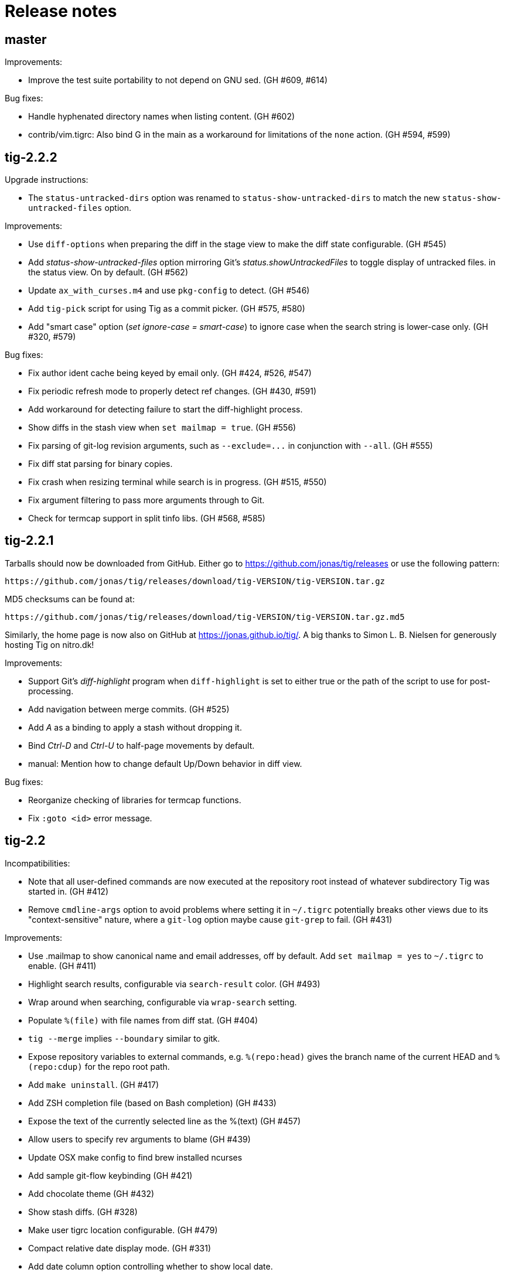 Release notes
=============

master
------

Improvements:

 - Improve the test suite portability to not depend on GNU sed. (GH #609, #614)

Bug fixes:

 - Handle hyphenated directory names when listing content. (GH #602)
 - contrib/vim.tigrc: Also bind G in the main as a workaround for limitations of
   the `none` action. (GH #594, #599)

tig-2.2.2
---------

Upgrade instructions:

 - The `status-untracked-dirs` option was renamed to
   `status-show-untracked-dirs` to match the new `status-show-untracked-files`
   option.

Improvements:

 - Use `diff-options` when preparing the diff in the stage view to make the diff
   state configurable. (GH #545)
 - Add 'status-show-untracked-files' option mirroring Git's
   'status.showUntrackedFiles' to toggle display of untracked files.  in the
   status view. On by default. (GH #562)
 - Update `ax_with_curses.m4` and use `pkg-config` to detect. (GH #546)
 - Add `tig-pick` script for using Tig as a commit picker. (GH #575, #580)
 - Add "smart case" option ('set ignore-case = smart-case') to ignore case when
   the search string is lower-case only. (GH #320, #579)

Bug fixes:

 - Fix author ident cache being keyed by email only. (GH #424, #526, #547)
 - Fix periodic refresh mode to properly detect ref changes. (GH #430, #591)
 - Add workaround for detecting failure to start the diff-highlight process.
 - Show diffs in the stash view when `set mailmap = true`. (GH #556)
 - Fix parsing of git-log revision arguments, such as `--exclude=...` in
   conjunction with `--all`. (GH #555)
 - Fix diff stat parsing for binary copies.
 - Fix crash when resizing terminal while search is in progress. (GH #515, #550)
 - Fix argument filtering to pass more arguments through to Git.
 - Check for termcap support in split tinfo libs. (GH #568, #585)

tig-2.2.1
---------

Tarballs should now be downloaded from GitHub. Either go to
https://github.com/jonas/tig/releases or use the following pattern:

    https://github.com/jonas/tig/releases/download/tig-VERSION/tig-VERSION.tar.gz

MD5 checksums can be found at:

    https://github.com/jonas/tig/releases/download/tig-VERSION/tig-VERSION.tar.gz.md5

Similarly, the home page is now also on GitHub at https://jonas.github.io/tig/.
A big thanks to Simon L. B. Nielsen for generously hosting Tig on nitro.dk!

Improvements:

 - Support Git's 'diff-highlight' program when `diff-highlight` is set to either
   true or the path of the script to use for post-processing.
 - Add navigation between merge commits. (GH #525)
 - Add 'A' as a binding to apply a stash without dropping it.
 - Bind 'Ctrl-D' and 'Ctrl-U' to half-page movements by default.
 - manual: Mention how to change default Up/Down behavior in diff view.

Bug fixes:

 - Reorganize checking of libraries for termcap functions.
 - Fix `:goto <id>` error message.

tig-2.2
-------

Incompatibilities:

 - Note that all user-defined commands are now executed at the repository root
   instead of whatever subdirectory Tig was started in. (GH #412)
 - Remove `cmdline-args` option to avoid problems where setting it in `~/.tigrc`
   potentially breaks other views due to its "context-sensitive" nature, where
   a `git-log` option maybe cause `git-grep` to fail. (GH #431)

Improvements:

 - Use .mailmap to show canonical name and email addresses, off by default.
   Add `set mailmap = yes` to `~/.tigrc` to enable. (GH #411)
 - Highlight search results, configurable via `search-result` color. (GH #493)
 - Wrap around when searching, configurable via `wrap-search` setting.
 - Populate `%(file)` with file names from diff stat. (GH #404)
 - `tig --merge` implies `--boundary` similar to gitk.
 - Expose repository variables to external commands, e.g. `%(repo:head)` gives the
   branch name of the current HEAD and `%(repo:cdup)` for the repo root path.
 - Add `make uninstall`. (GH #417)
 - Add ZSH completion file (based on Bash completion) (GH #433)
 - Expose the text of the currently selected line as the %(text) (GH #457)
 - Allow users to specify rev arguments to blame (GH #439)
 - Update OSX make config to find brew installed ncurses
 - Add sample git-flow keybinding (GH #421)
 - Add chocolate theme (GH #432)
 - Show stash diffs. (GH #328)
 - Make user tigrc location configurable. (GH #479)
 - Compact relative date display mode. (GH #331)
 - Add date column option controlling whether to show local date.
 - Move to parent commit in the main view. (GH #388)
 - Add `:goto <rev>` prompt command to go to a `git-rev-parse`d revision, e.g.
   `:goto some/branch` or `:goto %(commit)^2`.
 - Respect the XDG standard for configuration files. (GH #513)
 - Show tracking information in `tig status` (GH #504)
 - Resolve diff paths when `diff.noprefix` is true. (GH #487, #488)
 - Support for custom `strftime(3)` date formats, e.g.:

	set main-view-date = custom
	set main-view-date-format = "%Y-%m-%d"

Bug fixes:

 - Prevent staged rename from displaying unstaged changes (GH #472, #491)
 - Fix corrupt chunk header during staging of single lines. (GH #410)
 - Fix out of bounds read in graph-v2 module. (GH #402)
 - Add currently checked out branch to `%(branch)`. (GH #416)
 - Size diff stats correctly for split views.
 - Fix `git-worktree` support by using `git-show-ref`. (GH #437)
 - Add currently checked out branch to `%(branch)` (GH #416)
 - Fix segfault when hitting return in empty file search (GH #464)
 - Remove separator on horizontal split when switching from vertical split
 - Do not expand `--all` when parsing `%(revargs)` (GH #442, #462)
 - Fix exit when the main view is reloaded due to option toggling. (GH #470)
 - Expand all whitespace and control characters to spaces. (GH #485)
 - Restore ability to unbind a default keybinding with `none`. (GH #483)
 - Fix blob view to honor the `wrap-lines` setting.

tig-2.1.1
---------

Improvements:

 - Add support for key combos. (GH #67)
 - See `contrib/vim.tigrc` for Vim-like keybindings. (GH #273, #351)
 - Add GitHub inspired file finder to search for and open any file. (GH #342)
 - Add `search` keymap for navigation file finder search results.

Bug fixes:

 - Fix display of multiple references per commit. (GH #390, #391)
 - Sync the prompt's cursor position with readline's internal position. (GH #396)
 - Keep unstaged changes view open after an staging command. (GH #399)

tig-2.1
-------

Improvements:

 - Improve C99 compliance so Tig compiles with the native compilers on
   Solaris (SunStudio cc) and AIX (xlc). (GH #380)
 - Add move-half-page-up and move-half-page-down actions. (GH #323)
 - Preserve the cursor position when changing the diff context.
 - Show 'Unstaged changes' above 'Staged changes' in the main view. (GH #383)
 - Add `:exec <flags><args...>` prompt command to execute commands.
 - Add shorthand for changing the view settings of a single column,
   eg. `set main-view-author = short`. (GH #318)
 - Show better diff context info in the stage view.
 - Add `%(lineno)` state variable. (GH #304)
 - Use hash table to speed up refs lookup. (GH #350)
 - Show the file path in the blob view when available.
 - Use `set commit-order = default` to use Git's default commit order, even when
   the commit graph is enabled. The option will turn off automatic enabling of
   `--topo-order` when the graph is shown in the main view. (GH #310, #324)
 - Speed up the diff view in large repos by loading git-describe info after the
   diff content has been read. (GH #324)
 - Add the old graph rendering as an option. (GH #310, #324)
 - Add `main-options` setting for specifying default main view options.
   Example: `set main-options = --max-count=1000`. (GH #368)
 - See `contrib/large-repo.tigrc` for settings that will help to speed up Tig in
   large repos. (GH #368)
 - Add `:save-options <file>` prompt command to save config to file. (GH #315)

Bug fixes:

 - Update manual to reflect default keybinding changes. (GH #325)
 - Fix graph support for `--first-parent`. (GH #326)
 - Fix off-by-one error when opening editor from the grep view.
 - Fix status on-branch information.
 - Fix main view to handle the case when git-log doesn't find any commits.
 - Fix corner case when parsing diff chunk when lines information is missing.
 - Ensure main view changes commits are shown right before the current HEAD.
 - Fix rendering of boundary commits.
 - Fix compilation with GNU Make 3.80 by removing `$(abspath)`. (GH #362)
 - Fix config parsing to support shell-like quoting in user-defined command,
   e.g. `bind generic <Ctrl-f> :!git log -G"%(prompt Prompt: )"` (GH #371)
 - Make diff meta information colors more consistent with Git. (GH #375)
 - Fix segfault when updating changes in a maximized stage view opened via the
   main view. (GH #376)
 - Handle line number configs where the interval is not specified. (GH #378)
 - Fix display of error messages during startup. (GH #385)
 - Show untracked files outside the current directory like git-status. (GH #230)

tig-2.0.3
---------

Improvements:

 - Add `:save-display <file>` prompt command to save the current display.
 - Add `:script <file>` prompt command for scripting the Tig UI.
 - Add test framework and convert existing tests to use it.
 - Add command-line option for starting in refs view: `tig refs`. (GH #309)
 - Make blame commit ID colors stable across reloads. (GH #303)
 - Increase blame ID and graph rendering color palette to 14 colors.
 - New setting 'split-view-width' controls the width for vertical splits. It
   takes the width of the right-most view either as a number or a percentage.
 - Expose settings holding command line argument lists: `file-args`, `rev-args`,
   and `cmdline-args`. They are mainly intended for testing purposes but also
   allows to change the filtering arguments dynamically. (GH #306)
 - Add `log-options` setting for specifying default log view options.
   Example: `set log-options = --pretty=fuller`.
 - Use option specific view flags to reload view after `:set` commands.

Bug fixes:

 - Refresh the current view when returning from an external command and
   `refresh-mode=after-command`. (GH #289)
 - Fix readline completion.
 - Fix '/' to `find-next` when readline support is enabled. (GH #302)
 - Fix readline prompt to correctly handle UTF-8 characters.
 - Add warnings for more obsolete actions and colors.
 - Fix passing of commit IDS via stdin to the main view.
 - Fix commit title overflow drawing for multibyte text. (GH #307)
 - Fix installation directory permissions.
 - Handle binary files matches reported by git-grep.
 - Toggling of "args"-typed options without any arguments will clear the current
   arguments. Example: `:toggle blame-options`.
 - Detect custom `pretty.format` settings that break the log view and fallback
   to use the `medium` format. (GH #225)
 - Fix invocation of git-diff for the blame view's line tracking. (GH #316)
 - Fix blame completion of directory names. (GH #317)
 - Fix display of conflicts in the main view when 'show-changes' is enabled.
 - Fix off-by-one error when displaying line numbers in the grep view.
 - When showing the commit graph ensure that either topo, date or author-date
   commit order is used. (Debian #757692) (GH #238)

tig-2.0.2
---------

Improvements:

 - Use git-status for diffing the index.
 - Group toggle options together in the help view.

Bug fixes:

 - Fix refs, main and grep loading when 'gui.encoding' is set. (GH #287)
 - Ignore 'gui.encoding' and 'i18n.commitencoding' when set to 'UTF-8'.
 - Add work-around for missing strndup() on Mac OS X v10.6. (GH #286)
 - Fix spurious abbreviation of author names. (GH #288)
 - Don't show empty action groups in the help view.

tig-2.0.1
---------

Bug fixes:

 - Fix compilation in watch.c.
 - Fix parsing of key bindings mapped to '^' and '<'. (GH #280, #282)

tig-2.0
-------

Note to packagers:

 - Add `.adoc` extension to AsciiDoc files so they show correctly on GitHub.
   This includes `README`, `INSTALL`, and `NEWS` and files in `doc/` directory.
 - `BUGS` file has been merged into `README.adoc`.
 - Default keybindings have been moved to a system-level `tigrc` file, which is
   installed to ${sysconfdir} by default. The content of the `tigrc` file is
   included inside the binary as a fall-back. Pass `NO_BUILTIN_TIGRC=y` to not
   include the system `tigrc` content and reduce the size of the binary.
 - The example `contrib/tigrc` file (made obsolete by `tigrc`) has been removed.
 - Source files have been moved to `src` and `include` and `tig.c` was split up.
 - Build output is less verbose by default; use `make V=1` for old output.

Incompatibilities:

 - In preparation for key combo support, key mappings for symbolic keys (e.g.
   `Up` and `Down`) must now start with `<` and end with `>`, e.g. `<Up>` and
   `<Down>`. Furthermore, escape key combos must now use `<Esc>key` instead of
   `^[key`, and control key mappings must now use `<Ctrl-key>` instead of
   `^key`.
 - Only use 'diff-options' for the diff view and introduce '%(cmdlineargs)' to
   hold non-file and non-revision flags passed on the command line. Affects all
   user-defined commands that expect '%(diffargs)' to hold both 'diff-options'
   arguments and those passed on the command line. (GH #228)
 - Remove built-in keybinding for `git gc`. Add the following line to `~/.tigrc`
   to restore it: `bind generic G ?git gc`.
 - To support view specific colors, '.' can no longer be used interchangeably
   with '-' and '_' in settings names and in particular color names.
 - Replace 'stage-next' action with prompt command using a predefined search
   (see below) and add binding (`@` by default) to also work in the diff view.
 - Most view display options must now be set via the new `*-view` options in
   tigrc. Existing options are no longer recognized, but a warning is shown.
 - Remap default bindings to have more consistent convention: use lower-case
   keys primarily for view switching and non-destructive actions, use upper-case
   keys for view-specific actions including user-defined commands. To preserve
   old default key bindings see `contrib/bindings-v1.x.tigrc`. (GH #257)

Improvements:

 - Add mouse support: scroll view, click line to move cursor, double click line
   (or click again) to "Enter" cursor line, e.g. open commit diff. Disabled by
   default, since it makes text selection less intuitive. If you enable this
   remember to hold down Shift (or Option on Mac) when selecting text.
 - Rewrite and improve the rendering of the commit graph. (GH #144, #46)
 - Add completion and history support to the prompt via readline. (GH #185)
 - Options can be configured and toggled individually for each view. Use the new
   view settings to configure the order and display options for each view
   columns. See system tigrc and tigrc(5) for examples. (GH #89, #222)
 - Add grep view as a front-end to git-grep(1): `tig grep -p strchr`. From
   within Tig, the key for switching or grepping is bound to 'g' by default.
 - Rename 'branch' view to 'refs' view and show tags. (GH #134)
 - Add main view pager mode that reads git-log's '--pretty=raw' data
   from stdin, e.g. `git reflog --pretty=raw | tig --pretty=raw`.
 - Add support for `--graph` and highlight diff stats in the log view.
 - Add default command bindings: `!` to delete branch, `!` to drop stash.
 - Add 'stage-split-chunk' action for splitting chunks in the stage view.
   Bound to '\' by default. (GH #107)
 - Add 'back' action bound to '<' by default, which will return the blame view
   to the previous revision and line after moving e.g. to the parent. (GH #124)
 - Auto-refresh views based on watched repository changes. Configure by setting
   `refresh-mode` to 'manual', 'auto', 'after-command', or 'periodic'. (GH #190)
 - All default settings are in well-documented system `tigrc`.
 - Add `:toggle` prompt command to manipulate options using keybindings. For
   example: `bind diff D :toggle diff-options --patience --notes`. (GH #69)
 - Add a new "auto" value for the 'vertical-split' option to let Tig choose the
   split orientation (this is the new default behavior). Can be toggled.
 - Make it possible to toggle the display of files in untracked directories.
 - Allow Tig to be started with no default configuration by specifying an
   alternative system `tigrc` file, e.g.: `TIGRC_SYSTEM=~/.tigrc.safe tig`. Set
   `TIGRC_SYSTEM` to the empty string to use built-in configuration instead of
 - Key mappings can contain UTF-8 multibyte unicode keys.
 - Warn about conflicting keybindings using Ctrl, e.g. `<Ctrl-f>` and
   `<Ctrl-F>`. (GH #218)
 - Extend key bindings for prompt commands (ie. `bind <keymap> <key> :<prompt>`)
   to support predefined searches, eg.: `bind stage 2 :?^@@`.
 - Git color mappings can be configured in tigrc.
 - More informative configuration error messages.
 - Make reference label formatting configurable, for example:
   `set reference-format = (branch) <tags> remote`. (GH #201)
 - Adjust author width and other view columns automatically. (GH #49)
 - Support view specific colors: `color stage.diff-add yellow default`.
 - Copy `-S`, `-G` and `--grep=` pattern to search buffer so 'find-next' and
   'find-prev' work as expected.
 - Optionally specify custom prompt for `%(prompt)` in shell commands, e.g.
   `bind main B ?git checkout -b "%(prompt Enter new branch name: )"`.
 - Add `%(remote)` and `%(tag)` symbols to complement `%(branch)`.
 - User-defined commands can now be prefixed with any of the supported flags,
   e.g. `?git checkout -b %(branch)`.
 - Open editor at line number for combined diffs e.g. diffs of unmerged files.
 - Add build configuration for Cygwin (OS name: CYGWIN_NT-6.1). (GH #92)
 - Document the Git commands supported by the pager mode.  (GH #1)
   system `tigrc` configuration. (GH #235)

Bug fixes:

 - Fix stash diff display when reloading the stash view after a deleting.
 - Set the commit reference when opening the blame view from the blob view.
 - Correctly identify and highlight the remote branch tracked by HEAD.
 - Pass --no-color after user defined arguments to ensure that colors do not
   break the output parsing. (GH #191)
 - Close stdin when pager mode is not supported.
 - Show newly created branches in the main view. (GH #196)
 - File with 0 changes breaks diffstat highlighting (GH #215)
 - Update %(branch) variable in the main view. (GH #223)
 - Disable graph rendering when either of `--reverse`, `-S`, `-G`, and `--grep`
   are passed to the main view. (GH #127)
 - Only refresh views that support it.
 - Fix author and date annotation of renamed entries in the tree view.
 - Fix use of unsafe methods in the signal handler. (GH #245)
 - Fix rendering in non-UTF8 terminals.
 - Fix stage-update-line by rewriting the diff chunk containing the line instead
   of using `--unidiff-zero` and a diff context of zero. (GH #130)
 - Fix status-update to work for untracked directories. (GH #236)
 - Don't pass log parameters given on the command line to the diff view.

tig-1.2.1
---------

Incompatibilities:

 - Move manual and man pages to doc/ directory and rename AsciiDoc files
   to have .asciidoc as the extension to make them render on GitHub.

Improvements:

 - Show blob sizes in the tree view either as bytes or using binary unit
   prefixes. Example: `set show-file-size = units`. (GH #163)
 - Reduce main view memory usage and startup time, especially when revision
   graph rendering is disabled. (GH #160)

Bug fixes:

 - Fix submodule-related setup to check for non-zero return value from
   setenv(). (GH #188)

tig-1.2
-------

 - Tig now has its own tag on Stack Overflow, where users are invited to
   ask questions: http://stackoverflow.com/questions/tagged/tig

Improvements:

 - Prompt commands can be bound to keys. For example:
   `bind diff F :set diff-options = --full-diff`. (GH #69, #116)
 - Add a diff-options setting for specifying default diff options.
   Example: `set diff-options = --patience`. (GH #116)
 - Options in diff-options and blame-options matching Tig browsing state
   variables are replaced.
 - Show diff stats as wide as the terminal. (GH #109)
 - Show line numbers in the branch view. (GH #135)
 - Add toggles for showing author email or email user names. (GH #115)
 - Open editor at the selected line by prefixing the file argument with
   `+<lineno>`. Tested in vi, Vim, Emacs, Nano, Gedit, Geany. Disable
   by adding `set editor-line-number = no` to ~/.tigrc. (GH #118, #119)
 - Add toggle-files to control whether to show full commit diff or only
   the diff concerning the currently selected file, e.g. for blame.
 - Optionally highlight exceeding characters in long commit titles.
   The default title max width is 50 characters. Customize using:
   `set title-overflow = 50` (GH #125)
 - Add +ESC key bindings. Example: `bind generic ^[v move-page-up` (GH #120)
 - Create temporary files in TMPDIR, TEMP, or TMP before defaulting to /tmp.
 - Reenable `tig log` as a subcommand. (GH #146)
 - Enable tilde expansion in ~/.tigrc "source" commands. (GH #168)
 - Introduce the stash view, bound to the 'y' keybinding. (GH #169, #174)

Bug fixes:

 - Fix blame and status to work in directories starting with a dot. (GH #172)
 - Reload current branch name when reloading the status view. (GH #93)
 - Fix compile errors on old Solaris. (GH #97)
 - Reload HEAD info when reloading the stage view. (GH #104, #93)
 - Fix disappearing branch labels after external commands. (GH #148)
 - Fix diff view display for staged/unstaged changes when using 'd'.
 - Fix display of status messages when toggling view options. (GH #111)
 - Fix illegal memory access. (GH #98)
 - Fix display of all branches label in repos with short branch names.
 - Fix rendering glitch for branch names.
 - Do not apply diff styling to untracked files in the stage view. (GH #153)
 - Fix tree indentation for entries containing combining characters. (GH #170)
 - Ignore unrepresentable characters when transliterating text for rendering.
 - Transliterate text to output encoding before trimming it to avoid
   misalignment. (GH #86)
 - Introduce a more natural context-sensitive log display. (GH #155)

tig-1.1
-------

Incompatibilities:

 - Disable diff move/copy detection by default, boosting diff
   performance on larger projects. Use git config 'diff.renames' option
   (Git-wide) to set your preferred behavior. Environment variable
   TIG_DIFF_OPTS can be used to restore the old behavior.
 - Fix manual keybinding for stage-single-line. (GH #108)
 - Values set for author-width and filename-width will result in widths
   one character bigger than previously.

Improvements:

 - Typing a text in the prompt will be interpreted as a Tig command.
   Prefixing the command with a '!' will execute this system command in
   an external pager. Entering a single key will execute the
   corresponding key binding.
 - Basic support for wrapping long line in pager, diff, and stage views.
   Enable using: `set wrap-lines = yes`. (GH #2)
 - User-defined commands prefixed with a '?' means prompt before
   execution. Example: `bind main B !?git rebase -i %(commit)`.
 - User-defined commands prefixed with a '<' means exit after execution.
   Example: `bind main C !<git commit`. (GH #66)
 - User-defined commands are executed unquoted to support shell commands.
   Example: `bind generic I !@sh -c "echo -n %(commit) | xclip -selection c"`.
   (GH #65)
 - Configure case-insensitive searches using: `set ignore-case = yes`.
 - Add "deleted mode" line type for better diff coloring.
 - Open editor when requesting edit action from within a file diff.
 - Update AX_WITH_CURSES to build under Cygwin.
 - Improve tigrc(5) documentation. (Debian #682766)
 - Allow to build on Mac OS 10.7 without the configure script. (GH #25)
 - Add option to split the view vertically instead of horizontally.
   Example: `set vertical-split = yes'. (GH #76)
 - Add 'show-id' and 'id-width' options to configure the display of
   commit IDs in the main view and ID width in the blame view. (GH #77)
 - Allow to override Git based encoding to UTF-8 by setting
   'i18n.commitencoding' or 'gui.encoding'.
 - Improve autobuild support to track generated files and work with
   autoreconf 2.61.
 - Commit IDs are read from stdin when --stdin is given; works for main
   and diff view, e.g. `tig --no-walk --stdin < cherry-picks.txt`.
 - Add option to disable focusing of the child view when it's opened.
   Disable using: `set focus-child = no`. (GH #83)
 - Allow to open blob related with added content in a diff. (GH #91)

Bug fixes:

 - Fix commit graph regression when a path spec is specified. (GH #53)
 - Main view: only show staged/unstaged changes for the current branch.
 - Support submodules created with current version of git. (GH #54)
 - Fix diff status message for file diffs with no content changes.
 - Fix parent blaming when Tig is launched in subdirectory. (GH #70)
 - Do not show deleted branch when reloading the branch view.

tig-1.0
-------

The master repository is git://github.com/jonas/tig.git, and the old
master repository (http://jonas.nitro.dk/tig/tig.git) will be retired.

Improvements:

 - Use git-log(1)s default commit ordering. The old behavior can be
   restored by adding `set commit-order = topo` to ~/.tigrc.
 - Support staging of single lines. Bound to '1' default. (GH #21)
 - Use +<lineno> to open the initial view at an arbitrary line. (GH #20)
 - Add show-notes ~/.tigrc option. Notes are displayed by default.
 - Support jumping to specific SHAs in the main view.
 - Decorate replaced commits.
 - Display line numbers in main view.
 - Colorize binary diff stats. (GH #17)
 - Custom colorization of lines matching a string prefix (GH #16).
   Example configuration: color "Reported-by:" green default
 - Use Git's color settings for the main, status and diff views.
   Put `set read-git-colors = no` in ~/.tigrc to disable.
 - Handle editor options with multiple arguments. (GH #12)
 - Show filename when running tig blame with copy detection. (GH #19)
 - Use 'source <path>' command to load additional files from ~/.tigrc
 - User-defined commands prefixed with '@' are run with no console
   output, e.g.

   	bind generic 3 !@rm sys$command

 - Make display of space changes togglable in the diff and stage view.
   Bound to 'W' by default.
 - Use per-file encoding specified in gitattributes(5) for blobs and
   unstaged files.
 - Obsolete commit-encoding option and pass --encoding=UTF-8 to revision
   commands.
 - Main view: show uncommitted changes as staged/unstaged commits.
   Can be disabled by putting `set show-changes = no` in ~/.tigrc.
 - Add %(prompt) external command variable, which will prompt for the
   argument value.
 - Log information about Git commands when the TIG_TRACE environment
   variable is set. Example: `TIG_TRACE=/tmp/tig.log tig`
 - Branch view: Show the title of the last commit.
 - Increase the author auto-abbreviation threshold to 10. (GH #49)
 - For old commits show number of years in relative dates. (GH #50)

Bug fixes:

 - Fix navigation behavior when going from branch to main view. (GH #38)
 - Fix segfault when sorting the tree view by author name.
 - Fix diff stat navigation for unmodified files with stat changes.
 - Show branches/refs which names are a substring of the current branch.
 - Stage view: fix off-by-one error when jumping to a file in a diff
   with only one file.
 - Fix diff-header colorization. (GH #15)

tig-0.18
--------

Incompatibilities:

 - Remove support for the deprecated TIG_{MAIN,DIFF,LOG,TREE,BLOB}_CMD
   environment variables.

Improvements:

 - Pressing enter on diff stat file lines will jump to file's diff.
 - Naïvely color blame IDs to distinguish lines.
 - Document palette color options used for revision graph and blame IDs.
 - Add support for blaming diff lines.
 - Add diff-context option and bindings to increase the diff context in
   the diff and stage view.
 - (GH-6) Make blame configurable via extra options passed from the command
   line and blame-options setting from ~/.tigrc. For example:

   	set blame-options = -C -C -C

Bug fixes:

 - Expand browsing state variables for prompt. (LP #694780, Debian #635546)
 - Fix segfault when sorting the branch view by author.
 - Expand %(directory) to . for the root directory. (GH-3)
 - Accept 'utf-8' for the line-graphics option as indicated in the docs.
 - Use erasechar() to check for the correct backspace character.

tig-0.17
--------

Improvements:

 - Start rewrite of the revision graph renderer. Three modes are
   supported UTF-8, ncurses line graphics, and ASCII. Also, enable
   revision graph rendering by default.

Bug fixes:

 - Fix ncurses 5.8 issue by passing non-zero column size to newwin().
 - Fix opening of diffs when browsing branches.

tig-0.16.2
----------

Bug fixes:

 - Fix regression causing empty tree view.
 - Fix set_tabsize() compile error for older versions of ncurses.

tig-0.16.1
----------

Improvements:

 - Add scroll-first-col action to jump to the first column. Bound to '|'
   by default.
 - Add 'status-untracked-dirs' option to ignore unknown directories
   contents in the status view. On by default.

Bug fixes:

 - Fix 'tig show <commit>' to show the provided commit.
 - Fix problem with empty diff views when file specs were passed on the
   command line.
 - Fix segfault when starting Tig in pager mode.

tig-0.16
--------

Incompatibilities:

 - Encode everything internally as UTF-8. This can affect performance,
   but should in general improve handling of character lengths etc.
   Also, to properly handle UTF-8 environments use ncurses with wide
   character support.
 - The use of TIG_{MAIN,DIFF,LOG,TREE,BLOB}_CMD environment variables
   has been deprecated. To allow configuration of the diff view,
   TIG_DIFF_OPTS can be used.

Improvements:

 - Plug several memory leaks.
 - Command line arguments are split into diff, revision, and file
   arguments and made available as %(diffargs), %(revargs), and
   %(fileargs). Diff view will limit diffs using %(fileargs).
 - Status view: update the file variable when a line is selected so
   %(file) works as expected.
 - Branch view: add %(branch) symbol providing access to the selected
   branch.
 - Branch view: add entry to browse all branches (uses git-log's --all
   flag).
 - Abbreviation of author names can now be configured and toggled.
 - Mark detached heads with [HEAD].
 - Add support for displaying dates in local time.

Bug fixes:

 - Status view: fix usage from sub directories, which was broken by the
   changes made to support blame view from sub directories.
 - Fix text expansion to not truncate long lines
 - Fix parsing of boolean show-date values.
 - Fix relative date.
 - Fix unbind to behave as if the keybinding was never defined.
 - Fix unbind to also cover built-in run requests.
 - Fix parsing of unknown keymap names.
 - Blame view: fix parent blame to detect renames. It uses "previous"
   line info from the blame porcelain output added in Git version 1.6.3.

tig-0.15
--------

Incompatibilities:

 - Setting the cursor color no longer automatically sets the text to
   bold. The old 'lazy' behavior was a bug.
 - Remove check for git-repo-config, which was officially deprecated in
   Git version 1.5.4. The configure script no longer depends on Git
   being installed.

Improvements:

 - Provide the manual as a man page named tigmanual(7).
 - Add ability to toggle between showing shorter dates (without time
   info) and relative dates. Use 'D' to toggle between date formats.
 - Show the active (instead of the default) keybindings in the help
   view. Furthermore, honor the keymap when suggesting actions in the
   help messages.
 - Add branch view for choosing which branch to display in the main
   view. Bound to 'H' by default.
 - Tree view: show entry to parent directory ('..') when running from
   subdirectory.
 - Tree view: sort entries by name, date or author. Toggling is bound to
   'i' by default, with 'I' controlling whether or not to sort in
   ascending order.
 - Make height of the lower view in a split view configurable by setting
   the 'split-view-height' variable to a number or a percentage.
   Defaults to 2/3 of the total view height.
 - Allow multiple text attributes for color commands:

	color cursor white blue underline bold

Bug fixes:

 - Blame view: fix loading of blame data when opened from the tree view
   and CWD is not the repo root. (Debian bug 540766)
 - Tree view: fix searching.

tig-0.14.1
----------

Improvements:

 - Status view: improve "on branch" information inspired by the prompt
   code in Git's bash completion script.
 - Colors for 256-capable terminals can be specified as colorN.
 - Entering a number in the prompt will jump to that line number.
 - Handle core.worktree by setting GIT_DIR and GIT_WORK_TREE.
 - Make behavior of horizontal scrolling configurable by setting the
   'horizontal-scroll' variable to a number or a percentage. Defaults to
   scrolling 50% of the view width.

Bug fixes:

 - Status view: show error when failing to open a file.
 - Status view: report failures to update a file.
 - Blame view: fix problem with uninitialized variable.
 - Blame view: use line number information when loading blame for
   specific commit.
 - Fix handling of quoted strings in the config file.
 - Fix horizontal scrolling glitches.

tig-0.14
--------

Incompatibilities:

 - The screen-resize action has been deprecated. It had no real use for
   users and was never meant to be exposed.
 - The "tree-parent" action was renamed to "parent". Warnings will be
   emitted for transition.
 - Remove parsing of deprecated option -S and subcommands log and diff.
 - The "author" color replaces "main-author". Setting the latter will
   now set the "author" color.

Improvements:

 - Horizontal scrolling. Bound to Left/Right by default.
 - Read tigrc(5) options from Git configuration files using the syntax:

	[tig] show-rev-graph = true
	[tig "color"] cursor = yellow red bold
	[tig "bind"] generic = P parent

 - Tree view: avoid flickering when updating.
 - Tree view: annotate entries with commit information.
 - Tree & blob view: open any blob in an editor.
 - Stage & main view: restore view position when reloading.
 - Blame view: load blame for parent commit. For merge commits the parent
   is queried. Bound to ',' by default via the existing "parent" action.
 - Abbreviate author names to initials when the width of the author column
   is below 6 characters.

Bug fixes:

 - Tree view: fix memory corruption bug when updating.
 - Tree view: improve handling of empty trees.
 - Status view: fix reverting of unmerged files.
 - Fix regression for non-UTF-8 locales corrupting the view data.
 - Fix regression parsing multiple spaces in ~/.tigrc.

tig-0.13
--------

Incompatibilities:

 - Commands from the environment (e.g. TIG_MAIN_CMD) will no longer have
   access to shell features, such as subshells and variable expansion.
   The easiest way to upgrade your configuration is to put such commands
   in a script file or as a Git alias.

Improvements:

 - Display repository references in the sorted order: tags, heads,
   tracked remotes, remotes.
 - Add bash completion for blame.
 - Tree view: edit files of the current branch.
 - Run requests: new identifiers %(directory), %(file), and %(ref)
 - Improve responsiveness and view loading speed by using select(2).

Bug fixes:

 - Separate blame revision and file argument by "--" to avoid problems.
 - Main view: fix redrawing of the last commit wrt. the revision graph.
 - Fix waiting for input after executing a run request in pager mode.
 - Status & stage view: refuse to open directories and deleted files.
 - Tree view: show error when requesting blame for all non-file entries.
 - Do not draw loading views, which are not displayed.
 - Fix launching of mergetool from a subdirectory.

tig-0.12.1
----------

Improvements:

 - Status view: revert uncommitted diff chunks and unstaged files with
   changes. Bound to '!' by default.
 - Main view: use --topo-order also when rev-list arguments are given on
   the command line.
 - Log view: support for refreshing.

Bug fixes:

 - Status view: use ls-files' --exclude-standard so user specific ignore
   rules are effective. The option was added in Git version 1.5.4.
 - Stage view: fix assertion failure triggered when updating while
   status view is not displayed.
 - Help view: avoid confusion by showing "(no key)" instead of "'?'" for
   unbound requests.
 - Reload repository references when refreshing the main (and log) view.
 - Do not maximize views when refreshing.

tig-0.12
--------

Improvements:

 - F5 also refreshes the current view.
 - Allow line graphics to be disabled with new line-graphics option.
 - Main view: also include the reference names when searching.
 - Main view: support for refreshing.
 - Main view: disable boundary commits by default. Use --boundary when
   they should be shown. (Debian bug 498628)
 - Stage view: add stage-next action to jump to next diff chunk that can
   be staged. By default bound to '@'.
 - Configure: check for the ncurses header files.
 - Add author-width option to customize the width of the author column.
   For example, put the following in ~/.tigrc: set author-width = 10

Bug fixes:

 - Fix regression when staging all diff chunks in a section.
 - Bind the maximize view action to 'O'; it conflicted with the
   keybinding to launch the merge tool in the status view.
 - Fix problem with $(cmd) usage in shell code. Some shells (jsh)
   installed as /bin/sh does not support it.
 - Do not show incomplete boundary commits when --no-walk is used.
 - Documentation: Rename gitlink macro to support AsciiDoc 8.2.3.
 - Ignore pipe reads with errno "Success" reported after a signals,
   for example when refreshing doing background loading.

tig-0.11
--------

Incompatibilities:

 - Remove parsing of deprecated options: -g, -l, -d.
 - The first seen '--' will stop option parsing and is passed to Git
   instead of breaking out of Tig's option parsing.

New features:

 - Blame view; bound to 'B' by default, reachable from the command line
   and the tree, status, and stage views.
 - Blame/main view: allow display of date, author, and references to be
   toggled on/off. Bound to 'D', 'A', and 'F' respectively.
 - Add action to maximize the current view.

Improvements:

 - Show the current branch in the status view.
 - Show local/light-weight tags.

Bug fixes:

 - Fix regressions for the pager mode.
 - Fix refreshing of the index with working directory info.

tig-0.10.1
----------

Improvements:

 - Status view: detect renamed files and show them with 'R'.
 - Status view: refresh the index to avoid "empty diffs".
 - Diff view: make diff headers more verbose to include e.g. committer.
 - Configure: check for the ncursesw library.

Bug fixes:

 - Fix UTF-8 handling for tag names and commit messages.
 - Fix the check for git-config(1) in configure to handle the case when
   Git has been installed using a libexecdir which is not in the path.
 - Fix replacing of SYSCONFDIR when installing from released tarballs.

tig-0.10
---------

Incompatibilities:

 - Deprecate most Tig specific command line options to make Tig more
   compatible with gitk. The deprecated options are: -g, -l, -d, and -S.
   Use of any of them will result in a warning being printed to stderr.
   Instead of '-S', use the new 'status' subcommand.
 - Make man page building depend on DocBook XSL version >= 1.72.0.
 - Install man pages in $(prefix)/share/man.
 - Implement the cherry pick action (bound to 'C') using new support for
   running external commands. This obsoletes the TIG_CHEERY_PICK
   environment variable

New features:

 - Add support for binding keys to external commands. To bind '.' to
   running git-commit(1), add the line: "bind generic . !git commit" to
   your ~/.tigrc. Each command can have replacement string such as
   %(commit), %(head), and %(blob), which are substituted before the
   command is run.
 - Add system-wide configuration file defaulting to $(prefix)/etc/tigrc.
 - Add the environment variables TIGRC_USER and TIGRC_SYSTEM to change
   user and system-wide configuration files, respectively.

Improvements:

 - Main view: color the revision graph.
 - Main view: show boundary commits; they are marked with '^' in the
   revision graph.
 - Tree view: add tree-parent action to jump to view of the parent tree.
   Bound to ',' by default.
 - Allow the default terminal colors to be overwritten. To use black
   text on white, add the line "color default white black" to your
   ~/.tigrc.
 - Misc. documentation improvements.

Bug fixes:

 - Use git-diff-index(1) and git-diff-files(1) instead of git-diff(1) to
   avoid running external diff drivers.
 - Use --no-color when calling git-log(1).
 - Fix crash when opening mergetool for lines that are not unmerged.

tig-0.9.1
---------

Incompatibilities:

 - Make the clean rule to never remove generated documentation files.
   Use the distclean rule for accomplishing this.

New features:

 - Add support for cherry-picking commits in the main view to the
   current branch. Bound to 'C' by default.

Improvements:

 - Add support for launching git-mergetool(1) from the status view.
   Bound to 'M' by default.
 - Add support for refreshing/reloading the status view
 - Detect working trees and disable the status view when it is missing.

Bug fixes:

 - Fix iconv() checking in configure.
 - Fix editor invocation to make paths relative to the project root.
 - Fix out-of-range current line when reloading the status view.
 - Include autoconf files in the tarball generated by `make dist`.

tig-0.9
-------

New features:

 - Add bash completion script for Tig (contrib/tig-completion.bash).
 - Add optional autoconf-based build infrastructure.
 - Add stage view for showing changes in the working tree and add
   support for staging individual diff chunks for commit.

Improvements:

 - Status view: allow all files in a section to be staged for commit.
 - Status view: Add support for opening files in an editor. Bound to 'e'
   by default.
 - Tree view: use a stack for remembering the lines for parent tree.

/* vim: set tw=80: */
